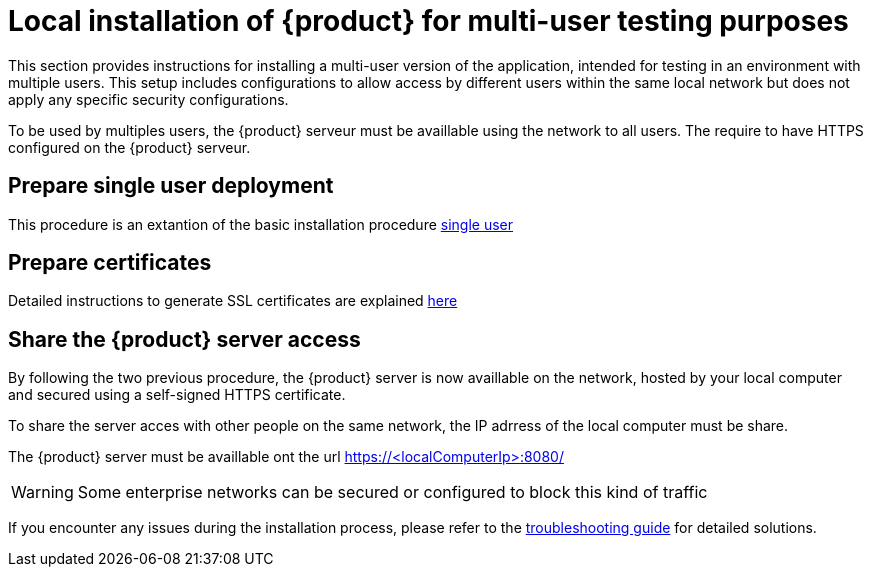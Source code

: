 = Local installation of {product} for multi-user testing purposes

This section provides instructions for installing a multi-user version of the application, intended for testing in an environment with multiple users. This setup includes configurations to allow access by different users within the same local network but does not apply any specific security configurations.

To be used by multiples users, the {product} serveur must be availlable using the network to all users.
The require to have HTTPS configured on the {product} serveur.


== Prepare single user deployment

This procedure is an extantion of the basic installation procedure xref:installation-guide:how-tos/install/local_test.adoc[single user]

== Prepare certificates

Detailed instructions to generate SSL certificates are explained xref:installation-guide:how-tos/https.adoc[here]

== Share the {product} server access

By following the two previous procedure, the {product} server is now availlable on the network, hosted by your local computer and secured using a self-signed HTTPS certificate.

To share the server acces with other people on the same network, the IP adrress of the local computer must be share.

The {product} server must be availlable ont the url https://<localComputerIp>:8080/[]


[WARNING]
====
Some enterprise networks can be secured or configured to block this kind of traffic
====


If you encounter any issues during the installation process, please refer to the xref:troubleshooting.adoc[troubleshooting guide] for detailed solutions.
